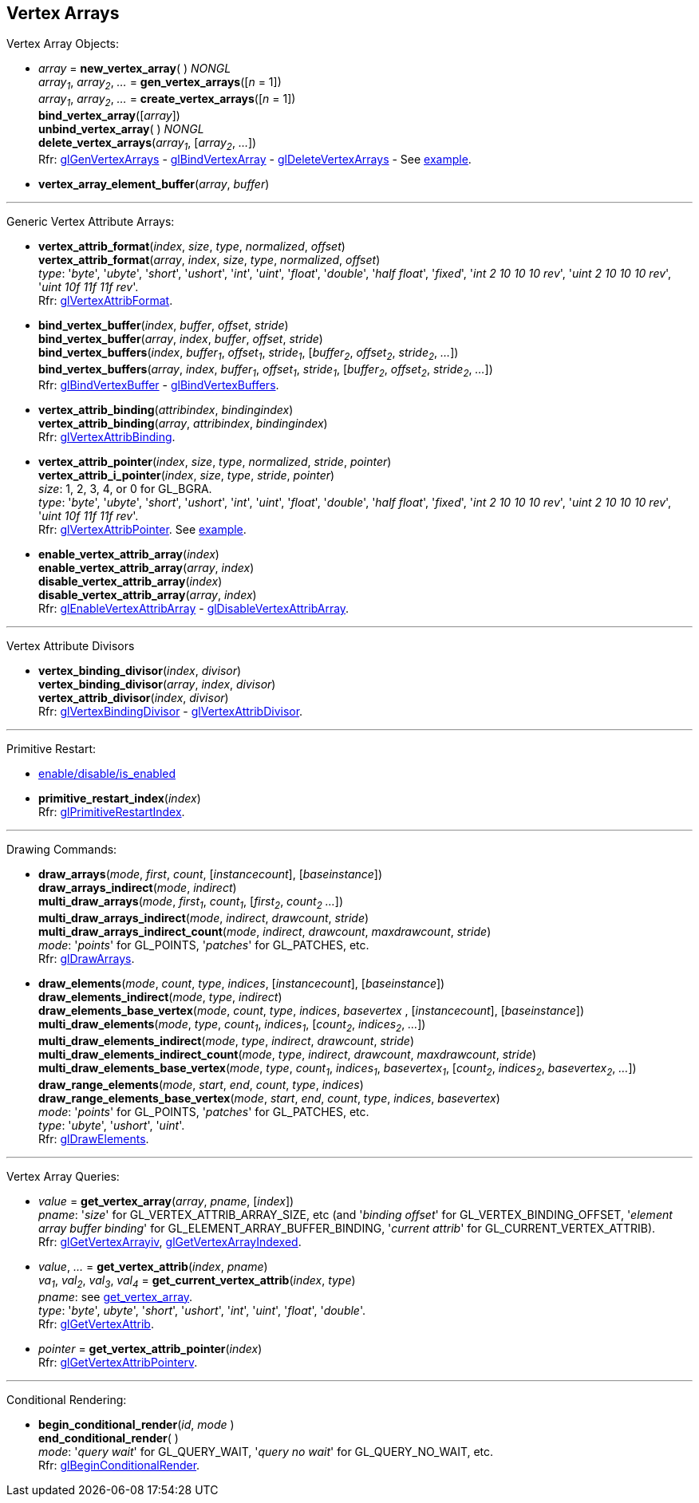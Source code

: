 
== Vertex Arrays

Vertex Array Objects:

[[gl.bind_vertex_array]]
* _array_ = *new_vertex_array*( ) _NONGL_ +
_array~1~_, _array~2~_, _..._ = *gen_vertex_arrays*([_n_ = 1]) +
_array~1~_, _array~2~_, _..._ = *create_vertex_arrays*([_n_ = 1]) +
*bind_vertex_array*([_array_]) +
*unbind_vertex_array*( ) _NONGL_ +
*delete_vertex_arrays*(_array~1~_, [_array~2~_, _..._]) +
[small]#Rfr: 
https://www.khronos.org/opengl/wiki/GLAPI/glGenVertexArrays[glGenVertexArrays] -
https://www.khronos.org/opengl/wiki/GLAPI/glBindVertexArray[glBindVertexArray] -
https://www.khronos.org/opengl/wiki/GLAPI/glDeleteVertexArrays[glDeleteVertexArrays] -
See <<snippet_rectangle, example>>.#

////
[[gl.is_vertex_array]]
* _boolean_ = *is_vertex_array*(_array_)
////

[[gl.vertex_array_element_buffer]]
* *vertex_array_element_buffer*(_array_, _buffer_)

'''

Generic Vertex Attribute Arrays:

[[gl.vertex_attrib_format]]
* *vertex_attrib_format*(_index_, _size_, _type_, _normalized_, _offset_) +
*vertex_attrib_format*(_array_, _index_, _size_, _type_, _normalized_, _offset_) +
[small]#_type_: '_byte_', '_ubyte_', '_short_', '_ushort_', '_int_', '_uint_', '_float_', 
'_double_', '_half float_', '_fixed_', '_int 2 10 10 10 rev_', '_uint 2 10 10 10 rev_', 
'_uint 10f 11f 11f rev_'. +
Rfr: https://www.khronos.org/opengl/wiki/GLAPI/glVertexAttribFormat[glVertexAttribFormat].#

[[gl.bind_vertex_buffer]]
* *bind_vertex_buffer*(_index_, _buffer_, _offset_, _stride_) +
*bind_vertex_buffer*(_array_, _index_, _buffer_, _offset_, _stride_) +
*bind_vertex_buffers*(_index_, _buffer~1~_, _offset~1~_, _stride~1~_, [_buffer~2~_, _offset~2~_, _stride~2~_, _..._]) +
*bind_vertex_buffers*(_array_, _index_, _buffer~1~_, _offset~1~_, _stride~1~_, [_buffer~2~_, _offset~2~_, _stride~2~_, _..._]) +
[small]#Rfr: https://www.khronos.org/opengl/wiki/GLAPI/glBindVertexBuffer[glBindVertexBuffer] -
https://www.khronos.org/opengl/wiki/GLAPI/glBindVertexBuffers[glBindVertexBuffers].#

[[gl.vertex_attrib_binding]]
* *vertex_attrib_binding*(_attribindex_, _bindingindex_) +
*vertex_attrib_binding*(_array_, _attribindex_, _bindingindex_) +
[small]#Rfr: https://www.khronos.org/opengl/wiki/GLAPI/glVertexAttribBinding[glVertexAttribBinding].#

[[gl.vertex_attrib_pointer]]
* *vertex_attrib_pointer*(_index_, _size_, _type_, _normalized_, _stride_, _pointer_) +
*vertex_attrib_i_pointer*(_index_, _size_, _type_, _stride_, _pointer_) +
[small]#_size_: 1, 2, 3, 4, or 0 for GL_BGRA. +
_type_: '_byte_', '_ubyte_', '_short_', '_ushort_', '_int_', '_uint_', '_float_', 
'_double_', '_half float_', '_fixed_', '_int 2 10 10 10 rev_', '_uint 2 10 10 10 rev_', 
'_uint 10f 11f 11f rev_'. +
Rfr: 
https://www.khronos.org/opengl/wiki/GLAPI/glVertexAttribPointer[glVertexAttribPointer].#
[small]#See <<snippet_rectangle, example>>.#

[[gl.enable_vertex_attrib_array]]
* *enable_vertex_attrib_array*(_index_) +
*enable_vertex_attrib_array*(_array_, _index_) +
*disable_vertex_attrib_array*(_index_) +
*disable_vertex_attrib_array*(_array_, _index_) +
[small]#Rfr: 
https://www.khronos.org/opengl/wiki/GLAPI/glEnableVertexAttribArray[glEnableVertexAttribArray] -
https://www.khronos.org/opengl/wiki/GLAPI/glDisableVertexAttribArray[glDisableVertexAttribArray].#

'''

Vertex Attribute Divisors 

[[gl.vertex_binding_divisor]]
* *vertex_binding_divisor*(_index_, _divisor_) +
*vertex_binding_divisor*(_array_, _index_, _divisor_) +
*vertex_attrib_divisor*(_index_, _divisor_) +
[small]#Rfr: 
https://www.khronos.org/opengl/wiki/GLAPI/glVertexBindingDivisor[glVertexBindingDivisor] -
https://www.khronos.org/opengl/wiki/GLAPI/glVertexAttribDivisor[glVertexAttribDivisor].#

'''

Primitive Restart:

* <<gl.enable, enable/disable/is_enabled>>

[[gl.primitive_restart_index]]
* *primitive_restart_index*(_index_) +
[small]#Rfr: https://www.khronos.org/opengl/wiki/GLAPI/glPrimitiveRestartIndex[glPrimitiveRestartIndex].#

'''

Drawing Commands:

[[gl.draw_arrays]]
* *draw_arrays*(_mode_, _first_, _count_, [_instancecount_], [_baseinstance_]) +
*draw_arrays_indirect*(_mode_, _indirect_) +
*multi_draw_arrays*(_mode_, _first~1~_, _count~1~_, [_first~2~_, _count~2~_ _..._]) +
*multi_draw_arrays_indirect*(_mode_, _indirect_, _drawcount_, _stride_) +
*multi_draw_arrays_indirect_count*(_mode_, _indirect_, _drawcount_, _maxdrawcount_, _stride_) +
[small]#_mode_: '_points_' for GL_POINTS, '_patches_' for GL_PATCHES, etc. +
Rfr: https://www.khronos.org/opengl/wiki/GLAPI/glDrawArrays[glDrawArrays].#

[[gl.draw_elements]]
* *draw_elements*(_mode_, _count_, _type_, _indices_, [_instancecount_], [_baseinstance_]) +
*draw_elements_indirect*(_mode_, _type_, _indirect_) +
*draw_elements_base_vertex*(_mode_, _count_, _type_, _indices_, _basevertex_ , [_instancecount_], [_baseinstance_]) +
*multi_draw_elements*(_mode_, _type_, _count~1~_, _indices~1~_, [_count~2~_, _indices~2~_, _..._]) +
*multi_draw_elements_indirect*(_mode_, _type_, _indirect_, _drawcount_, _stride_) +
*multi_draw_elements_indirect_count*(_mode_, _type_, _indirect_, _drawcount_, _maxdrawcount_, _stride_) +
*multi_draw_elements_base_vertex*(_mode_, _type_, _count~1~_, _indices~1~_, _basevertex~1~_, [_count~2~_, _indices~2~_, _basevertex~2~_, _..._]) +
*draw_range_elements*(_mode_, _start_, _end_, _count_, _type_, _indices_) +
*draw_range_elements_base_vertex*(_mode_, _start_, _end_, _count_, _type_, _indices_, _basevertex_) +
[small]#_mode_: '_points_' for GL_POINTS, '_patches_' for GL_PATCHES, etc. +
_type_: '_ubyte_', '_ushort_', '_uint_'. +
Rfr: https://www.khronos.org/opengl/wiki/GLAPI/glDrawElements[glDrawElements].#

'''

Vertex Array Queries:

[[gl.get_vertex_array]]
* _value_ = *get_vertex_array*(_array_, _pname_, [_index_]) +
[small]#_pname_: '_size_' for GL_VERTEX_ATTRIB_ARRAY_SIZE, etc (and '_binding offset_' for GL_VERTEX_BINDING_OFFSET, '_element array buffer binding_' for GL_ELEMENT_ARRAY_BUFFER_BINDING, '_current attrib_' for GL_CURRENT_VERTEX_ATTRIB). +
Rfr: https://www.opengl.org/sdk/docs/man/html/glGetVertexArrayiv.xhtml[glGetVertexArrayiv], 
https://www.opengl.org/sdk/docs/man/html/glGetVertexArrayIndexed.xhtml[glGetVertexArrayIndexed].#

[[gl.get_vertex_attrib]]
* _value_, _..._ = *get_vertex_attrib*(_index_, _pname_) +
_va~1~_, _val~2~_, _val~3~_, _val~4~_ = *get_current_vertex_attrib*(_index_, _type_) +
[small]#_pname_: see <<gl.get_vertex_array, get_vertex_array>>. +
_type_: '_byte_', _ubyte_', '_short_', '_ushort_', '_int_', '_uint_', '_float_', '_double_'. +
Rfr: https://www.khronos.org/opengl/wiki/GLAPI/glGetVertexAttrib[glGetVertexAttrib].#

[[gl.get_vertex_attrib_pointer]]
* _pointer_ = *get_vertex_attrib_pointer*(_index_) +
[small]#Rfr: https://www.khronos.org/opengl/wiki/GLAPI/glGetVertexAttribPointerv[glGetVertexAttribPointerv].#

'''

Conditional Rendering:

[[gl.begin_conditional_render]]
* *begin_conditional_render*(_id_, _mode_ ) +
*end_conditional_render*( ) +
[small]#_mode_: '_query wait_' for GL_QUERY_WAIT, '_query no wait_' for GL_QUERY_NO_WAIT, etc. +
Rfr: https://www.khronos.org/opengl/wiki/GLAPI/glBeginConditionalRender[glBeginConditionalRender].#

